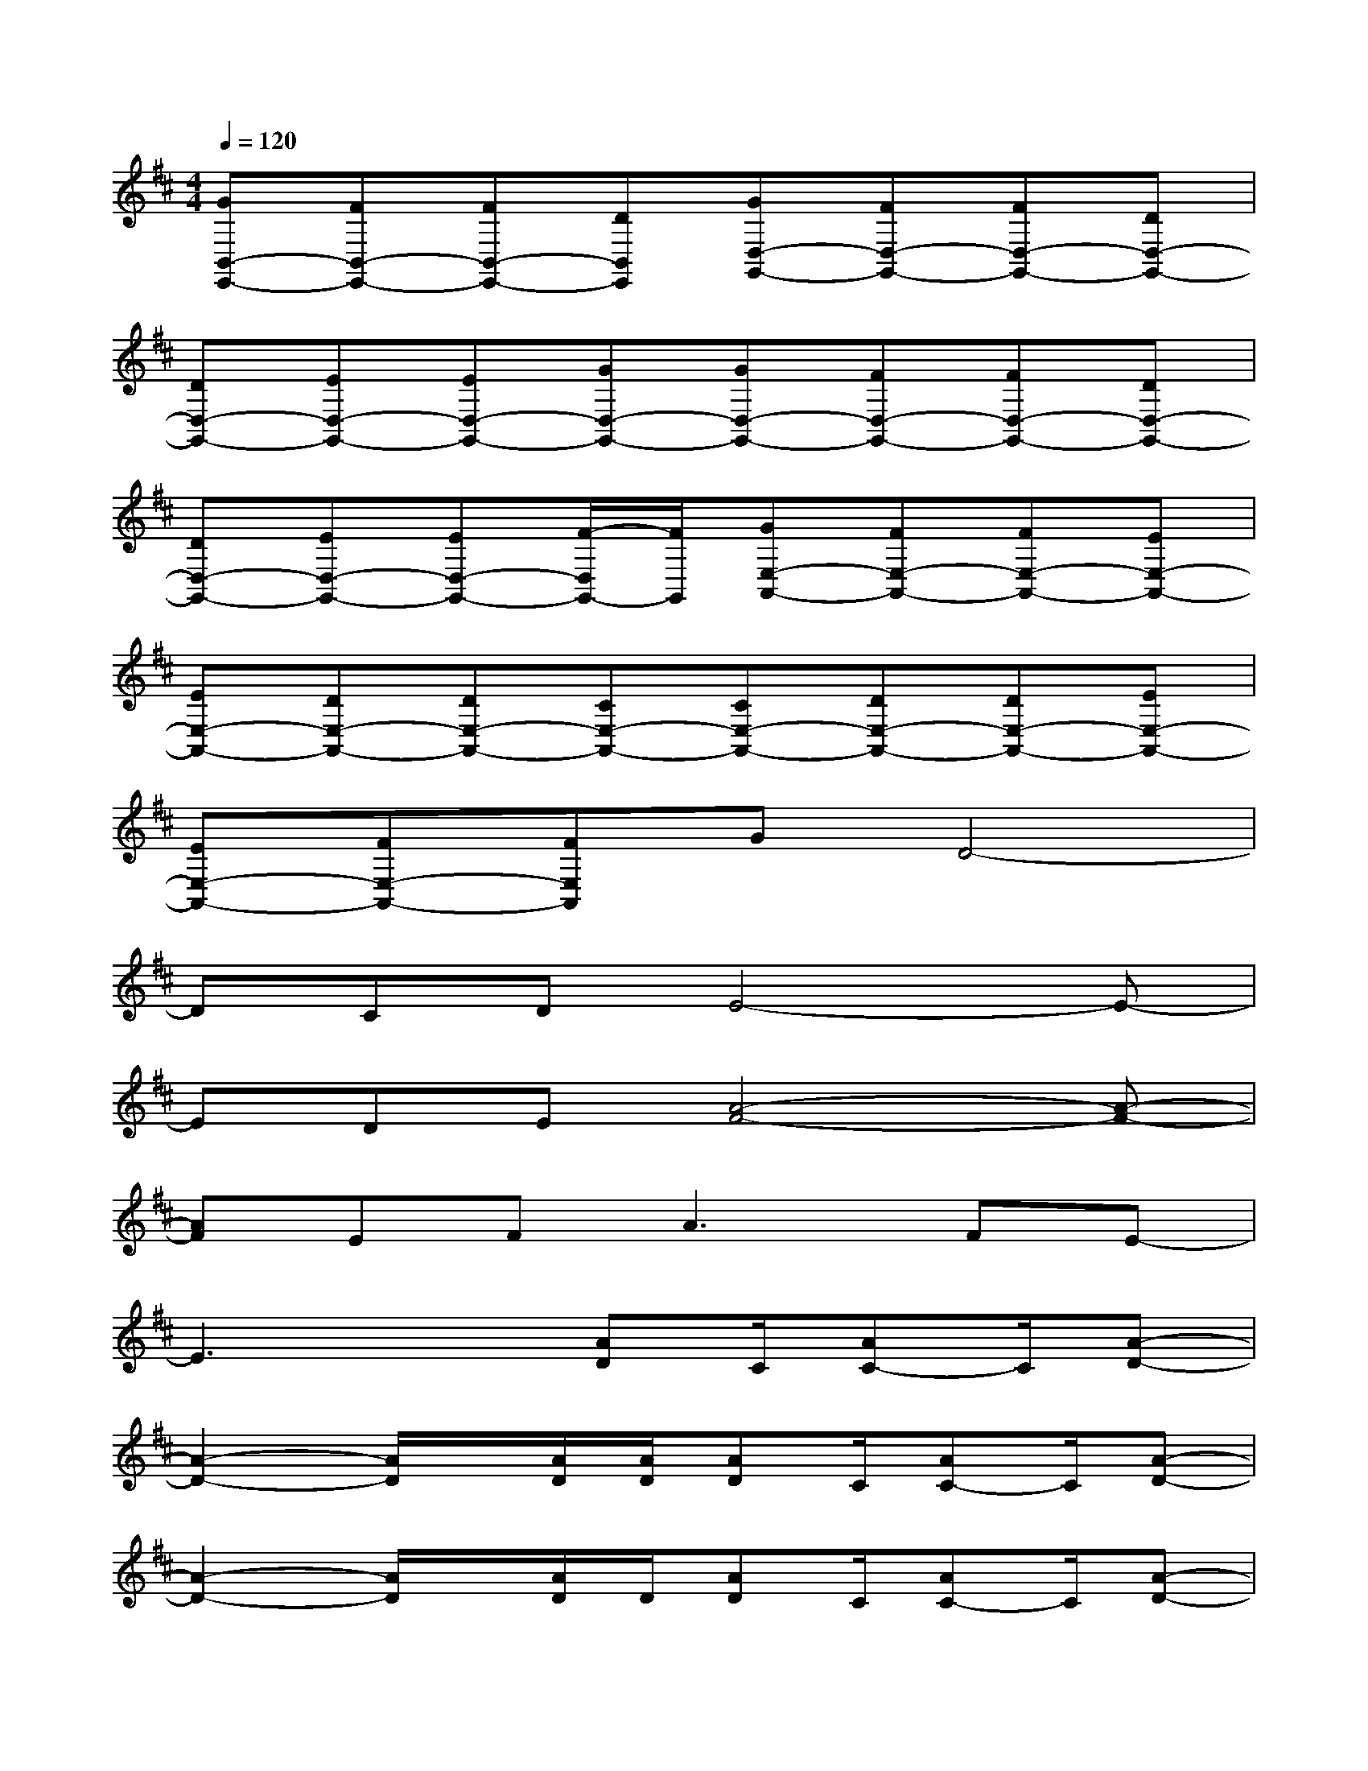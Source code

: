 X:1
T:
M:4/4
L:1/8
Q:1/4=120
K:D%2sharps
V:1
[GB,,-E,,-][FB,,-E,,-][FB,,-E,,-][DB,,E,,][GD,-G,,-][FD,-G,,-][FD,-G,,-][DD,-G,,-]|
[DD,-G,,-][ED,-G,,-][ED,-G,,-][GD,-G,,-][GD,-G,,-][FD,-G,,-][FD,-G,,-][DD,-G,,-]|
[DD,-G,,-][ED,-G,,-][ED,-G,,-][F/2-D,/2G,,/2-][F/2G,,/2][GE,-A,,-][FE,-A,,-][FE,-A,,-][EE,-A,,-]|
[EE,-A,,-][DE,-A,,-][DE,-A,,-][CE,-A,,-][CE,-A,,-][DE,-A,,-][DE,-A,,-][EE,-A,,-]|
[EE,-A,,-][FE,-A,,-][FE,A,,]GD4-|
DCDE4-E-|
EDE[A4-F4-][A-F-]|
[AF]EF2<A2FE-|
E3x[AD]C/2[AC-]C/2[A-D-]|
[A2-D2-][A/2D/2]x/2[A/2D/2][A/2D/2][AD]C/2[AC-]C/2[A-D-]|
[A2-D2-][A/2D/2]x/2[A/2D/2]D/2[AD]C/2[AC-]C/2[A-D-]|
[A3D3]F/2F/2FE/2E/2ED/2D/2|
DB,/2B,/2B,A,/2x/2[AD]C/2[AC-]C/2[A-D-]|
[A2-D2-][A/2D/2]x/2[A/2D/2]D/2[AD]C/2[AC]x/2[A-D-]|
[A2-D2-][A/2D/2]x/2[A/2D/2]D/2[AD]C/2[AC-]C/2[A-D-]|
[A3D3]F/2F/2FE/2E/2ED/2D/2-